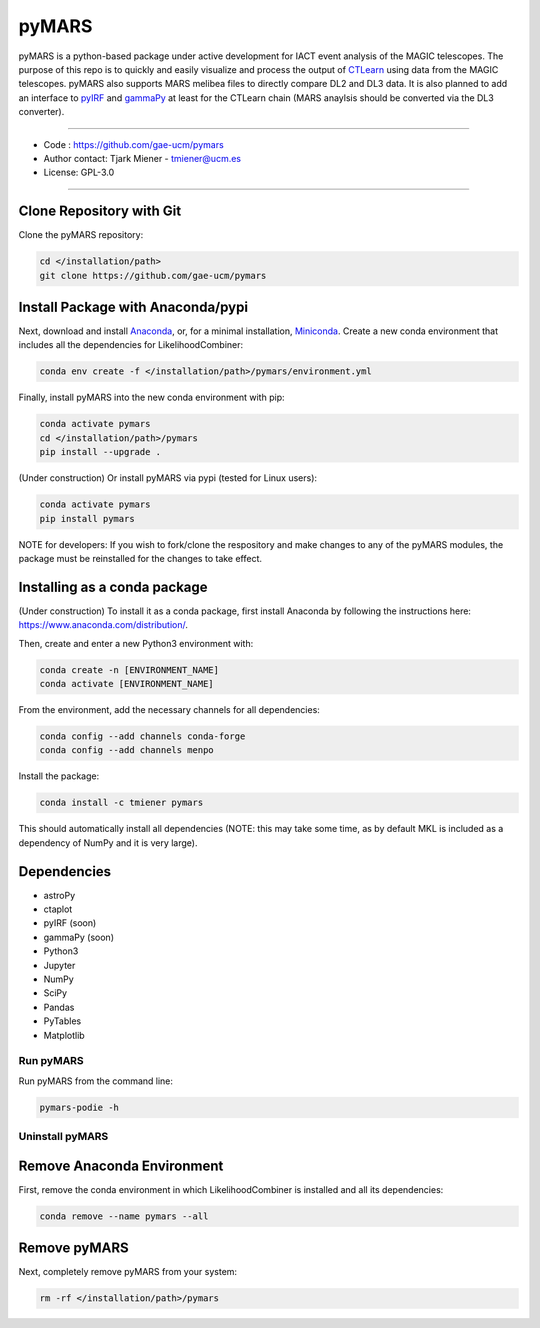 
pyMARS
======

pyMARS is a python-based package under active development for IACT event analysis of the MAGIC telescopes. The purpose of this repo is to quickly and easily visualize and process the output of `CTLearn <https://github.com/ctlearn-project/ctlearn>`_ using data from the MAGIC telescopes. pyMARS also supports MARS melibea files to directly compare DL2 and DL3 data. It is also planned to add an interface to `pyIRF <https://github.com/cta-observatory/pyirf>`_ and `gammaPy <https://gammapy.org/>`_ at least for the CTLearn chain (MARS anaylsis should be converted via the DL3 converter). 

----

* Code : https://github.com/gae-ucm/pymars
* Author contact: Tjark Miener - tmiener@ucm.es
* License: GPL-3.0

----

Clone Repository with Git
^^^^^^^^^^^^^^^^^^^^^^^^^

Clone the pyMARS repository:

.. code-block:: bash

   cd </installation/path>
   git clone https://github.com/gae-ucm/pymars

Install Package with Anaconda/pypi
^^^^^^^^^^^^^^^^^^^^^^^^^^^^^^^^^^

Next, download and install `Anaconda <https://www.anaconda.com/download/>`_\ , or, for a minimal installation, `Miniconda <https://conda.io/miniconda.html>`_. Create a new conda environment that includes all the dependencies for LikelihoodCombiner:

.. code-block:: bash

   conda env create -f </installation/path>/pymars/environment.yml

Finally, install pyMARS into the new conda environment with pip:

.. code-block:: bash

   conda activate pymars
   cd </installation/path>/pymars
   pip install --upgrade .

(Under construction) Or install pyMARS via pypi (tested for Linux users):

.. code-block:: bash

   conda activate pymars
   pip install pymars

NOTE for developers: If you wish to fork/clone the respository and make changes to any of the pyMARS modules, the package must be reinstalled for the changes to take effect.

Installing as a conda package
^^^^^^^^^^^^^^^^^^^^^^^^^^^^^

(Under construction) To install it as a conda package, first install Anaconda by following the instructions here: https://www.anaconda.com/distribution/.

Then, create and enter a new Python3 environment with:

.. code-block:: bash

   conda create -n [ENVIRONMENT_NAME]
   conda activate [ENVIRONMENT_NAME]

From the environment, add the necessary channels for all dependencies:

.. code-block:: bash

   conda config --add channels conda-forge
   conda config --add channels menpo

Install the package:

.. code-block:: bash

   conda install -c tmiener pymars

This should automatically install all dependencies (NOTE: this may take some time, as by default MKL is included as a dependency of NumPy and it is very large).


Dependencies
^^^^^^^^^^^^

* astroPy
* ctaplot
* pyIRF (soon)
* gammaPy (soon)
* Python3
* Jupyter
* NumPy
* SciPy
* Pandas
* PyTables
* Matplotlib

Run pyMARS
----------

Run pyMARS from the command line:

.. code-block:: bash

   pymars-podie -h 


Uninstall pyMARS
----------------

Remove Anaconda Environment
^^^^^^^^^^^^^^^^^^^^^^^^^^^

First, remove the conda environment in which LikelihoodCombiner is installed and all its dependencies:

.. code-block:: bash

   conda remove --name pymars --all

Remove pyMARS
^^^^^^^^^^^^^

Next, completely remove pyMARS from your system:

.. code-block:: bash

   rm -rf </installation/path>/pymars
